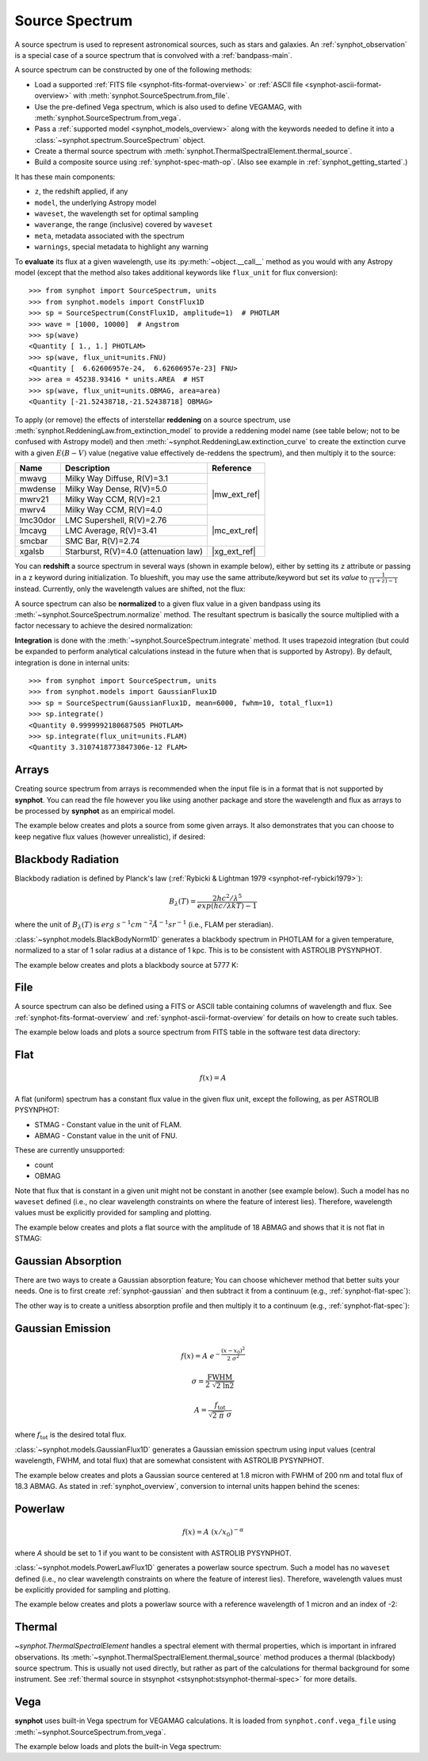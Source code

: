 .. doctest-skip-all

.. _source-spectrum-main:

Source Spectrum
===============

A source spectrum is used to represent astronomical sources, such as stars and
galaxies. An :ref:`synphot_observation` is a special case of a
source spectrum that is convolved with a :ref:`bandpass-main`.

A source spectrum can be constructed by one of the following methods:

* Load a supported :ref:`FITS file <synphot-fits-format-overview>` or
  :ref:`ASCII file <synphot-ascii-format-overview>` with
  :meth:`synphot.SourceSpectrum.from_file`.
* Use the pre-defined Vega spectrum, which is also used to define VEGAMAG, with
  :meth:`synphot.SourceSpectrum.from_vega`.
* Pass a :ref:`supported model <synphot_models_overview>` along with the
  keywords needed to define it into a
  :class:`~synphot.spectrum.SourceSpectrum` object.
* Create a thermal source spectrum with
  :meth:`synphot.ThermalSpectralElement.thermal_source`.
* Build a composite source using :ref:`synphot-spec-math-op`.
  (Also see example in :ref:`synphot_getting_started`.)

It has these main components:

* ``z``, the redshift applied, if any
* ``model``, the underlying Astropy model
* ``waveset``, the wavelength set for optimal sampling
* ``waverange``, the range (inclusive) covered by ``waveset``
* ``meta``, metadata associated with the spectrum
* ``warnings``, special metadata to highlight any warning

To **evaluate** its flux at a given wavelength, use its
:py:meth:`~object.__call__` method as you would with any Astropy model
(except that the method also takes additional keywords like ``flux_unit``
for flux conversion)::

    >>> from synphot import SourceSpectrum, units
    >>> from synphot.models import ConstFlux1D
    >>> sp = SourceSpectrum(ConstFlux1D, amplitude=1)  # PHOTLAM
    >>> wave = [1000, 10000]  # Angstrom
    >>> sp(wave)
    <Quantity [ 1., 1.] PHOTLAM>
    >>> sp(wave, flux_unit=units.FNU)
    <Quantity [  6.62606957e-24,  6.62606957e-23] FNU>
    >>> area = 45238.93416 * units.AREA  # HST
    >>> sp(wave, flux_unit=units.OBMAG, area=area)
    <Quantity [-21.52438718,-21.52438718] OBMAG>

To apply (or remove) the effects of interstellar **reddening** on a source
spectrum, use :meth:`synphot.ReddeningLaw.from_extinction_model` to provide a
reddening model name (see table below; not to be confused with Astropy model)
and then :meth:`~synphot.ReddeningLaw.extinction_curve` to create the
extinction curve with a given :math:`E(B-V)` value (negative value effectively
de-reddens the spectrum), and then multiply it to the source:

.. plot::
    :include-source:

    import matplotlib.pyplot as plt
    from synphot import SourceSpectrum, ReddeningLaw
    from synphot.models import BlackBodyNorm1D
    em = SourceSpectrum(BlackBodyNorm1D, temperature=5000)
    ext = ReddeningLaw.from_extinction_model('lmcavg').extinction_curve(0.1)
    sp = em * ext
    wave = em.waveset
    plt.plot(wave, em(wave), 'b', wave, sp(wave), 'r')
    plt.xlim(1000, 30000)
    plt.xlabel('Wavelength (Angstrom)')
    plt.ylabel('Flux (PHOTLAM)')
    plt.legend(['E(B-V)=0', 'E(B-V)=0.1'], loc='upper right')

+--------+---------------------------+------------+
|Name    |Description                |Reference   |
+========+===========================+============+
|mwavg   |Milky Way Diffuse, R(V)=3.1||mw_ext_ref||
+--------+---------------------------+            |
|mwdense |Milky Way Dense, R(V)=5.0  |            |
+--------+---------------------------+            |
|mwrv21  |Milky Way CCM, R(V)=2.1    |            |
+--------+---------------------------+            |
|mwrv4   |Milky Way CCM, R(V)=4.0    |            |
+--------+---------------------------+------------+
|lmc30dor|LMC Supershell, R(V)=2.76  ||mc_ext_ref||
+--------+---------------------------+            |
|lmcavg  |LMC Average, R(V)=3.41     |            |
+--------+---------------------------+            |
|smcbar  |SMC Bar, R(V)=2.74         |            |
+--------+---------------------------+------------+
|xgalsb  |Starburst, R(V)=4.0        ||xg_ext_ref||
|        |(attenuation law)          |            |
+--------+---------------------------+------------+

.. |mw_ext_ref| replace:: :ref:`Cardelli et al. (1989) <synphot-ref-extinction-cardelli1989>`
.. |mc_ext_ref| replace:: :ref:`Gordon et al. (2003) <synphot-ref-extinction-gordon2003>`
.. |xg_ext_ref| replace:: :ref:`Calzetti et al. (2000) <synphot-ref-extinction-calzetti2000>`

You can **redshift** a source spectrum in several ways (shown in example
below), either by setting its ``z`` attribute or passing in a ``z`` keyword
during initialization. To blueshift, you may use the same attribute/keyword but
set its *value* to :math:`\frac{1}{(1 + z) - 1}` instead. Currently, only
the wavelength values are shifted, not the flux:

.. plot::
    :include-source:

    import matplotlib.pyplot as plt
    from synphot import SourceSpectrum
    from synphot.models import BlackBodyNorm1D
    fig, ax = plt.subplots(3, sharex=True)
    # Create a source at rest wavelength and sample it because it will
    # be modified in-place below
    sp_rest = SourceSpectrum(BlackBodyNorm1D, temperature=5000)
    wave = range(2500, 25000, 10)
    flux = sp_rest(wave)
    # Redshift the original source as a new spectrum
    sp_z1 = SourceSpectrum(sp_rest.model, z=0.1)
    ax[0].plot(wave, flux, 'b--', wave, sp_z1(wave), 'r')
    # Redshift the original source in-place
    sp_rest.z = 0.1
    ax[1].plot(wave, flux, 'b--', wave, sp_rest(wave), 'r')
    # Create a redshifted source from scratch
    sp_z2 = SourceSpectrum(BlackBodyNorm1D, temperature=5000, z=0.1)
    ax[2].plot(wave, flux, 'b--', wave, sp_z2(wave), 'r')
    # Extra plot commands
    ax[2].set_xlim(2500, 25000)
    ax[2].set_xlabel('Wavelength (Angstrom)')
    ax[1].set_ylabel('Flux (PHOTLAM)')

A source spectrum can also be **normalized** to a given flux value in a given
bandpass using its :meth:`~synphot.SourceSpectrum.normalize` method.
The resultant spectrum is basically the source multiplied with a factor
necessary to achieve the desired normalization:

.. plot::
    :include-source:

    import matplotlib.pyplot as plt
    from synphot import SourceSpectrum, SpectralElement, units
    from synphot.models import BlackBodyNorm1D
    sp = SourceSpectrum(BlackBodyNorm1D, temperature=5000)
    bp = SpectralElement.from_filter('johnson_v')
    vega = SourceSpectrum.from_vega()  # For unit conversion
    sp_norm = sp.normalize(17 * units.VEGAMAG, bp, vegaspec=vega)
    wave = sp.waveset
    plt.plot(wave, sp(wave), 'b', wave, sp_norm(wave), 'r')
    plt.xlim(1000, 30000)
    plt.xlabel('Wavelength (Angstrom)')
    plt.ylabel('Flux (PHOTLAM)')
    plt.title(sp.meta['expr'])
    plt.legend(['Original', 'Normalized'], loc='upper right')

**Integration** is done with the :meth:`~synphot.SourceSpectrum.integrate`
method. It uses trapezoid integration (but could be expanded to perform
analytical calculations instead in the future when that is supported by
Astropy). By default, integration is done in internal units::

    >>> from synphot import SourceSpectrum, units
    >>> from synphot.models import GaussianFlux1D
    >>> sp = SourceSpectrum(GaussianFlux1D, mean=6000, fwhm=10, total_flux=1)
    >>> sp.integrate()
    <Quantity 0.9999992180687505 PHOTLAM>
    >>> sp.integrate(flux_unit=units.FLAM)
    <Quantity 3.3107418773847306e-12 FLAM>


.. _synphot-empirical-source:

Arrays
------

Creating source spectrum from arrays is recommended when the input file is in
a format that is not supported by **synphot**. You can read the file however
you like using another package and store the wavelength and flux as arrays to
be processed by **synphot** as an empirical model.

The example below creates and plots a source from some given arrays. It also
demonstrates that you can choose to keep negative flux values (however
unrealistic), if desired:

.. plot::
    :include-source:

    from synphot import SourceSpectrum, units
    from synphot.models import Empirical1D
    wave = [1000, 2000, 3000, 4000, 5000]  # Angstrom
    flux = [1e-17, -2.3e-18, 1.8e-17, 4.5e-17, 9e-18] * units.FLAM
    sp = SourceSpectrum(
        Empirical1D, points=wave, lookup_table=flux, keep_neg=True)
    sp.plot(flux_unit=units.FLAM)
    plt.axhline(0, color='k', ls=':')


.. _synphot-planck-law:

Blackbody Radiation
-------------------

Blackbody radiation is defined by Planck's law
(:ref:`Rybicki & Lightman 1979 <synphot-ref-rybicki1979>`):

.. math::

    B_{\lambda}(T) = \frac{2 h c^{2} / \lambda^{5}}{exp(h c / \lambda k T) - 1}

where the unit of :math:`B_{\lambda}(T)` is
:math:`erg \; s^{-1} cm^{-2} \mathring{A}^{-1} sr^{-1}`
(i.e., FLAM per steradian).

:class:`~synphot.models.BlackBodyNorm1D` generates a blackbody
spectrum in PHOTLAM for a given temperature, normalized to a star of 1 solar
radius at a distance of 1 kpc.
This is to be consistent with ASTROLIB PYSYNPHOT.

The example below creates and plots a blackbody source at 5777 K:

.. plot::
    :include-source:

    import matplotlib.pyplot as plt
    from synphot import SourceSpectrum
    from synphot.models import BlackBodyNorm1D
    sp = SourceSpectrum(BlackBodyNorm1D, temperature=5777)
    sp.plot(flux_unit='flam', title=sp.meta['expr'])
    plt.axvline(sp.model.lambda_max, ls=':')


.. _synphot-source-from-file:

File
----

A source spectrum can also be defined using a FITS or ASCII table containing
columns of wavelength and flux. See :ref:`synphot-fits-format-overview` and
:ref:`synphot-ascii-format-overview` for details on how to create such tables.

The example below loads and plots a source spectrum from FITS table in the
software test data directory:

.. plot::
    :include-source:

    import os
    from astropy.utils.data import get_pkg_data_filename
    from synphot import SourceSpectrum
    filename = get_pkg_data_filename(
        os.path.join('data', 'hst_acs_hrc_f555w_x_grw70d5824.fits'),
        package='synphot.tests')
    sp = SourceSpectrum.from_file(filename)
    sp.plot(left=4000, right=7000)


.. _synphot-flat-spec:

Flat
----

.. math::

    f(x) = A

A flat (uniform) spectrum has a constant flux value in the given flux unit,
except the following, as per ASTROLIB PYSYNPHOT:

* STMAG - Constant value in the unit of FLAM.
* ABMAG - Constant value in the unit of FNU.

These are currently unsupported:

* count
* OBMAG

Note that flux that is constant in a given unit might not be constant in
another (see example below). Such a model has no ``waveset`` defined
(i.e., no clear wavelength constraints on where the feature of interest lies).
Therefore, wavelength values must be explicitly provided for sampling and
plotting.

The example below creates and plots a flat source with the amplitude of
18 ABMAG and shows that it is not flat in STMAG:

.. plot::
    :include-source:

    import matplotlib.pyplot as plt
    from astropy import units as u
    from synphot import SourceSpectrum
    from synphot.models import ConstFlux1D
    sp = SourceSpectrum(ConstFlux1D, amplitude=18*u.ABmag)
    wave = range(10, 26000, 10)
    plt.plot(wave, sp(wave, flux_unit=u.ABmag), 'b',
             wave, sp(wave, flux_unit=u.STmag), 'r--')
    plt.xlim(10, 26000)
    plt.ylim(12, 22)
    plt.ylabel('Flux (mag)')
    plt.xlabel('Wavelength (Angstrom)')
    plt.title('Flat spectrum in ABMAG')
    plt.legend(['ABMAG', 'STMAG'], loc='lower right')


.. _synphot-gaussian-abs:

Gaussian Absorption
-------------------

There are two ways to create a Gaussian absorption feature;
You can choose whichever method that better suits your needs.
One is to first create :ref:`synphot-gaussian` and then subtract it from
a continuum (e.g., :ref:`synphot-flat-spec`):

.. plot::

    from synphot import SourceSpectrum
    from synphot.models import GaussianFlux1D, ConstFlux1D
    em = SourceSpectrum(GaussianFlux1D, mean=6000, fwhm=10, total_flux=1)
    bg = SourceSpectrum(ConstFlux1D, amplitude=2)
    sp = bg - em
    sp.plot()

The other way is to create a unitless absorption profile and then multiply it
to a continuum (e.g., :ref:`synphot-flat-spec`):

.. plot::

    from astropy.stats.funcs import gaussian_fwhm_to_sigma
    from synphot import SourceSpectrum, BaseUnitlessSpectrum
    from synphot.models import GaussianAbsorption1D, ConstFlux1D
    sig = 10 * gaussian_fwhm_to_sigma
    ab = BaseUnitlessSpectrum(GaussianAbsorption1D, mean=6000, stddev=sig,
                              amplitude=0.047)
    bg = SourceSpectrum(ConstFlux1D, amplitude=2)
    sp = bg * ab
    sp.plot()


.. _synphot-gaussian:

Gaussian Emission
-----------------

.. math::


    f(x) = A \; e^{- \frac{\left(x - x_{0}\right)^{2}}{2 \; \sigma^{2}}}

    \sigma = \frac{\text{FWHM}}{2 \; \sqrt{2 \; \ln 2}}

    A = \frac{f_{\text{tot}}}{\sqrt{2 \; \pi} \; \sigma}

where :math:`f_{\text{tot}}` is the desired total flux.

:class:`~synphot.models.GaussianFlux1D` generates a Gaussian emission spectrum
using input values (central wavelength, FWHM, and total flux) that are somewhat
consistent with ASTROLIB PYSYNPHOT.

The example below creates and plots a Gaussian source centered at 1.8 micron
with FWHM of 200 nm and total flux of 18.3 ABMAG. As stated in
:ref:`synphot_overview`, conversion to internal units happen behind the scenes:

.. plot::
    :include-source:

    from astropy import units as u
    from synphot import SourceSpectrum
    from synphot.models import GaussianFlux1D
    sp = SourceSpectrum(GaussianFlux1D, mean=1.8*u.micron, fwhm=200*u.nm,
                        total_flux=18.3*u.ABmag)
    sp.plot(title=sp.meta['expr'])


.. _synphot-powerlaw:

Powerlaw
--------

.. math::

    f(x) = A \; (x / x_{0})^{-\alpha}

where *A* should be set to 1 if you want to be consistent with
ASTROLIB PYSYNPHOT.

:class:`~synphot.models.PowerLawFlux1D` generates a powerlaw source spectrum.
Such a model has no ``waveset`` defined (i.e., no clear wavelength constraints
on where the feature of interest lies). Therefore, wavelength values must be
explicitly provided for sampling and plotting.

The example below creates and plots a powerlaw source with a reference
wavelength of 1 micron and an index of -2:

.. plot::
    :include-source:

    import matplotlib.pyplot as plt
    from astropy import units as u
    from synphot import SourceSpectrum
    from synphot.models import PowerLawFlux1D
    sp = SourceSpectrum(PowerLawFlux1D, amplitude=1, x_0=1*u.micron, alpha=2)
    wave = range(100, 100000, 50) * u.AA
    sp.plot(wavelengths=wave, xlog=True, ylog=True, bottom=0.1, top=1000)
    plt.axvline(sp.model.x_0, color='k', ls='--')  # Ref wave
    plt.axhline(sp.model.amplitude, color='k', ls='--')  # Ref flux


.. _synphot_thermal:

Thermal
-------

`~synphot.ThermalSpectralElement` handles a spectral element with thermal
properties, which is important in infrared observations.
Its :meth:`~synphot.ThermalSpectralElement.thermal_source` method produces
a thermal (blackbody) source spectrum. This is usually not used directly, but
rather as part of the calculations for thermal background for some instrument.
See :ref:`thermal source in stsynphot <stsynphot:stsynphot-thermal-spec>`
for more details.


.. _synphot-vega-spec:

Vega
----

**synphot** uses built-in Vega spectrum for VEGAMAG calculations.
It is loaded from ``synphot.conf.vega_file`` using
:meth:`~synphot.SourceSpectrum.from_vega`.

The example below loads and plots the built-in Vega spectrum:

.. plot::
    :include-source:

    from synphot import SourceSpectrum
    sp = SourceSpectrum.from_vega()
    sp.plot(right=12000, flux_unit='flam', title=sp.meta['expr'])
